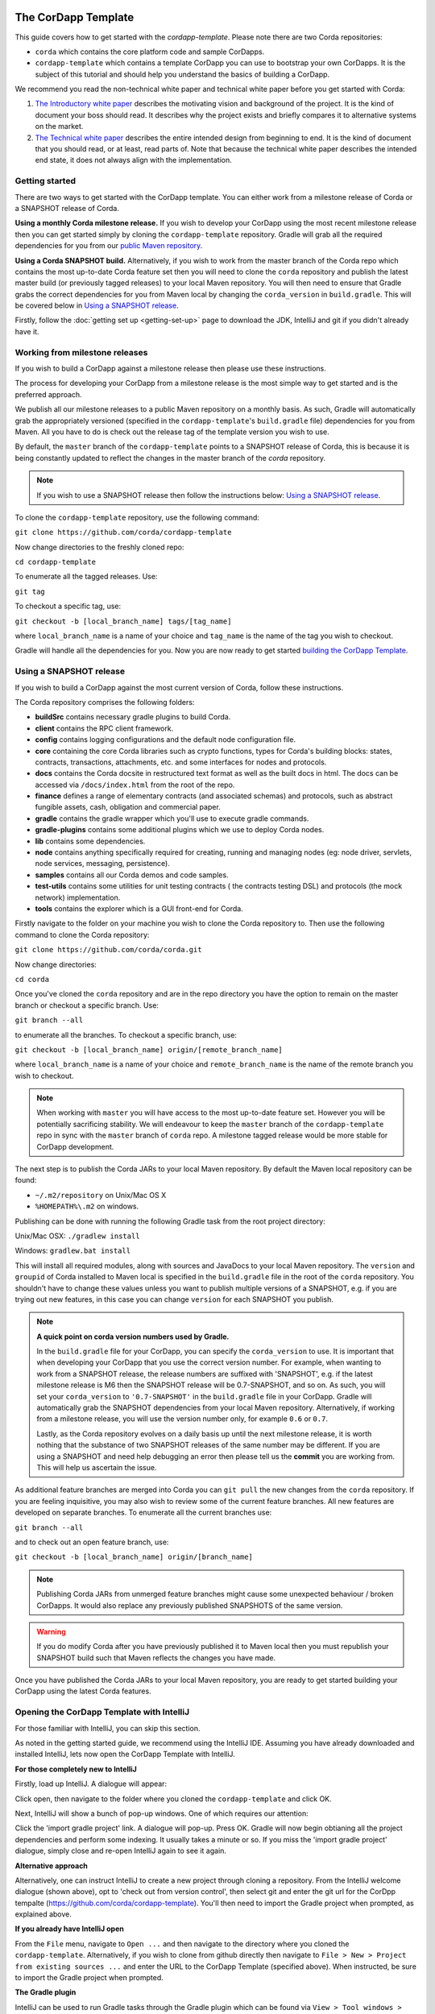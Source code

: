.. highlight:: kotlin
.. raw:: html

   <script type="text/javascript" src="_static/jquery.js"></script>
   <script type="text/javascript" src="_static/codesets.js"></script>

The CorDapp Template
====================

This guide covers how to get started with the `cordapp-template`. Please note there are two Corda repositories:

* ``corda`` which contains the core platform code and sample CorDapps.
* ``cordapp-template`` which contains a template CorDapp you can use to bootstrap your own CorDapps. It is the subject
  of this tutorial and should help you understand the basics of building a CorDapp.

We recommend you read the non-technical white paper and technical white paper before you get started with Corda:

1. `The Introductory white paper <https://docs.corda.r3cev.com/_static/corda-introductory-whitepaper.pdf>`_ describes the
   motivating vision and background of the project. It is the kind of document your boss should read. It describes why the
   project exists and briefly compares it to alternative systems on the market.
2. `The Technical white paper <https://docs.corda.r3cev.com/_static/corda-technical-whitepaper.pdf>`_ describes the entire
   intended design from beginning to end. It is the kind of document that you should read, or at least, read parts of. Note
   that because the technical white paper describes the intended end state, it does not always align with the implementation.

Getting started
---------------

There are two ways to get started with the CorDapp template. You can either work from a milestone release of Corda or a
SNAPSHOT release of Corda.

**Using a monthly Corda milestone release.** If you wish to develop your CorDapp using the most recent milestone release
then you can get started simply by cloning the ``cordapp-template`` repository. Gradle will grab all the required dependencies
for you from our `public Maven repository <https://bintray.com/r3/corda>`_.

**Using a Corda SNAPSHOT build.** Alternatively, if you wish to work from the master branch of the Corda repo which contains
the most up-to-date Corda feature set then you will need to clone the ``corda`` repository and publish the latest master
build (or previously tagged releases) to your local Maven repository. You will then need to ensure that Gradle
grabs the correct dependencies for you from Maven local by changing the ``corda_version`` in ``build.gradle``. This will be
covered below in `Using a SNAPSHOT release`_.

Firstly, follow the :doc:`getting set up <getting-set-up>` page to download the JDK, IntelliJ and git if you didn't
already have it.

Working from milestone releases
-------------------------------

If you wish to build a CorDapp against a milestone release then please use these instructions.

The process for developing your CorDapp from a milestone release is the most simple way to get started and is the preferred
approach.

We publish all our milestone releases to a public Maven repository on a monthly basis. As such, Gradle will automatically
grab the appropriately versioned (specified in the ``cordapp-template``'s ``build.gradle`` file) dependencies for you from Maven.
All you have to do is check out the release tag of the template version you wish to use.

By default, the ``master`` branch of the ``cordapp-template`` points to a SNAPSHOT release of Corda, this is because it is
being constantly updated to reflect the changes in the master branch of the `corda` repository.

.. note:: If you wish to use a SNAPSHOT release then follow the instructions below: `Using a SNAPSHOT release`_.

To clone the ``cordapp-template`` repository, use the following command:

``git clone https://github.com/corda/cordapp-template``

Now change directories to the freshly cloned repo:

``cd cordapp-template``

To enumerate all the tagged releases. Use:

``git tag``

To checkout a specific tag, use:

``git checkout -b [local_branch_name] tags/[tag_name]``

where ``local_branch_name`` is a name of your choice and ``tag_name`` is the name of the tag you wish to checkout.

Gradle will handle all the dependencies for you. Now you are now ready to get started `building the CorDapp Template`_.

Using a SNAPSHOT release
------------------------

If you wish to build a CorDapp against the most current version of Corda, follow these instructions.

The Corda repository comprises the following folders:

* **buildSrc** contains necessary gradle plugins to build Corda.
* **client** contains the RPC client framework.
* **config** contains logging configurations and the default node configuration file.
* **core** containing the core Corda libraries such as crypto functions, types for Corda's building blocks: states,
  contracts, transactions, attachments, etc. and some interfaces for nodes and protocols.
* **docs** contains the Corda docsite in restructured text format as well as the built docs in html. The docs can be
  accessed via ``/docs/index.html`` from the root of the repo.
* **finance** defines a range of elementary contracts (and associated schemas) and protocols, such as abstract fungible
  assets, cash, obligation and commercial paper.
* **gradle** contains the gradle wrapper which you'll use to execute gradle commands.
* **gradle-plugins** contains some additional plugins which we use to deploy Corda nodes.
* **lib** contains some dependencies.
* **node** contains anything specifically required for creating, running and managing nodes (eg: node driver, servlets,
  node services, messaging, persistence).
* **samples** contains all our Corda demos and code samples.
* **test-utils** contains some utilities for unit testing contracts ( the contracts testing DSL) and protocols (the
  mock network) implementation.
* **tools** contains the explorer which is a GUI front-end for Corda.

Firstly navigate to the folder on your machine you wish to clone the Corda repository to. Then use the following command
to clone the Corda repository:

``git clone https://github.com/corda/corda.git``

Now change directories:

``cd corda``

Once you've cloned the ``corda`` repository and are in the repo directory you have the option to remain on the master
branch or checkout a specific branch. Use:

``git branch --all``

to enumerate all the branches. To checkout a specific branch, use:

``git checkout -b [local_branch_name] origin/[remote_branch_name]``

where ``local_branch_name`` is a name of your choice and ``remote_branch_name`` is the name of the remote branch you wish
to checkout.

.. note:: When working with ``master`` you will have access to the most up-to-date feature set. However you will be
  potentially sacrificing stability. We will endeavour to keep the ``master`` branch of the ``cordapp-template`` repo in sync
  with the ``master`` branch of ``corda`` repo. A milestone tagged release would be more stable for CorDapp development.

The next step is to publish the Corda JARs to your local Maven repository. By default the Maven local repository can be
found:

* ``~/.m2/repository`` on Unix/Mac OS X
* ``%HOMEPATH%\.m2`` on windows.

Publishing can be done with running the following Gradle task from the root project directory:

Unix/Mac OSX: ``./gradlew install``

Windows: ``gradlew.bat install``

This will install all required modules, along with sources and JavaDocs to your local Maven repository. The ``version``
and ``groupid`` of Corda installed to Maven local is specified in the ``build.gradle`` file in the root of the ``corda``
repository. You shouldn't have to change these values unless you want to publish multiple versions of a SNAPSHOT, e.g.
if you are trying out new features, in this case you can change ``version`` for each SNAPSHOT you publish.

.. note:: **A quick point on corda version numbers used by Gradle.**

  In the ``build.gradle`` file for your CorDapp, you can specify the ``corda_version`` to use. It is important that when
  developing your CorDapp that you use the correct version number. For example, when wanting to work from a SNAPSHOT
  release, the release numbers are suffixed with 'SNAPSHOT', e.g. if the latest milestone release is M6 then the
  SNAPSHOT release will be 0.7-SNAPSHOT, and so on. As such, you will set your ``corda_version`` to ``'0.7-SNAPSHOT'``
  in the ``build.gradle`` file in your CorDapp. Gradle will automatically grab the SNAPSHOT dependencies from your local
  Maven repository. Alternatively, if working from a milestone release, you will use the version number only, for example
  ``0.6`` or ``0.7``.

  Lastly, as the Corda repository evolves on a daily basis up until the next milestone release, it is worth nothing that
  the substance of two SNAPSHOT releases of the same number may be different. If you are using a SNAPSHOT and need help
  debugging an error then please tell us the **commit** you are working from. This will help us ascertain the issue.

As additional feature branches are merged into Corda you can ``git pull`` the new changes from the ``corda`` repository.
If you are feeling inquisitive, you may also wish to review some of the current feature branches. All new features are
developed on separate branches. To enumerate all the current branches use:

``git branch --all``

and to check out an open feature branch, use:

``git checkout -b [local_branch_name] origin/[branch_name]``

.. note:: Publishing Corda JARs from unmerged feature branches might cause some unexpected behaviour / broken CorDapps.
  It would also replace any previously published SNAPSHOTS of the same version.

.. warning:: If you do modify Corda after you have previously published it to Maven local then you must republish your
  SNAPSHOT build such that Maven reflects the changes you have made.

Once you have published the Corda JARs to your local Maven repository, you are ready to get started building your
CorDapp using the latest Corda features.

Opening the CorDapp Template with IntelliJ
------------------------------------------

For those familiar with IntelliJ, you can skip this section.

As noted in the getting started guide, we recommend using the IntelliJ IDE. Assuming you have already downloaded and
installed IntelliJ, lets now open the CorDapp Template with IntelliJ.

**For those completely new to IntelliJ**

Firstly, load up IntelliJ. A dialogue will appear:

.. image:: resources/intellij-welcome.png
  :width: 400

Click open, then navigate to the folder where you cloned the ``cordapp-template`` and click OK.

Next, IntelliJ will show a bunch of pop-up windows. One of which requires our attention:

.. image:: resources/unlinked-gradle-project.png
  :width: 400

Click the 'import gradle project' link. A dialogue will pop-up. Press OK. Gradle will now begin obtianing all the
project dependencies and perform some indexing. It usually takes a minute or so. If you miss the 'import gradle project'
dialogue, simply close and re-open IntelliJ again to see it again.

**Alternative approach**

Alternatively, one can instruct IntelliJ to create a new project through cloning a repository. From the IntelliJ welcome
dialogue (shown above), opt to 'check out from version control', then select git and enter the git url for the CorDpp tempalte
(https://github.com/corda/cordapp-template). You'll then need to import the Gradle project when prompted, as explained above.

**If you already have IntelliJ open**

From the ``File`` menu, navigate to ``Open ...`` and then navigate to the directory where you cloned the ``cordapp-template``.
Alternatively, if you wish to clone from github directly then navigate to ``File > New > Project from existing sources ...``
and enter the URL to the CorDapp Template (specified above). When instructed, be sure to import the Gradle project when prompted.

**The Gradle plugin**

IntelliJ can be used to run Gradle tasks through the Gradle plugin which can be found via ``View > Tool windows > Gradle``.
All the Gradle projects are listed in the window on the right hand side of the IDE. Click on a project, then 'tasks' to
see all available Gradle tasks.

* For the CorDapp Template repo there will only be one Gradle project listed.
* For the Corda repo there will be many project listed, the root project ``corda`` and associated sub-projects: ``core``,
  ``finance``, ``node``, etc.

.. note:: It's worth noting that when you change branch in the CorDapp template, the ``corda_version`` will change to
   reflect the version of the branch you are working from.

To execute a task, double click it. The output will be shown in a console window.

Building the CorDapp template
=============================

**From the command line**

Firstly, return to your terminal window used above and make sure you are in the ``cordapp-template`` directory.

To build the CorDapp template use the following command:

Unix/Mac OSX: ``./gradlew deployNodes``

Windows: ``gradlew.bat deployNodes``

Building straight away will build the example CorDapp defined the the CorDapp template source. For more information on the example
CorDapp see "The Example CorDapp" section below. Gradle will then grab all the dependencies for you and build the
example CorDapp.

The ``deployNodes`` Gradle task allows you easily create a formation of Corda nodes. In the case of the example CorDapp
we are creating ``four`` nodes.

After the building process has finished to see the newly built nodes, you can navigate to the ``/build/nodes`` folder
located in the ``cordapp-template`` root directory. You can ignore the other folders in ``/build`` for now. The ``nodes``
folder has the following structure:

.. sourcecode:: none

    . nodes
    ├── controller
    │   ├── corda.jar
    │   ├── dependencies
    │   ├── node.conf
    │   └── plugins
    ├── nodea
    │   ├── corda.jar
    │   ├── dependencies
    │   ├── node.conf
    │   └── plugins
    ├── nodeb
    │   ├── corda.jar
    │   ├── dependencies
    │   ├── node.conf
    │   └── plugins
    ├── nodec
    │   ├── corda.jar
    │   ├── dependencies
    │   ├── node.conf
    │   └── plugins
    ├── runnodes
    └── runnodes.bat

There will be one folder generated for each node you build (more on later when we get into the detail of the
``deployNodes`` Gradle task) and a ``runnodes`` shell script (batch file on Widnows).

Each node folder contains the Corda JAR, a folder for dependencies and a folder for plugins (or CorDapps). There is also
a node.conf file. See :doc:`Corda configuration files <corda-configuration-file>`.

**Building from IntelliJ**

Open the Gradle window by selecting ``View > Tool windows > Gradle`` from the main menu. You will see the Gradle window
open on the right hand side of the IDE. Expand `tasks` and then expand `other`. Double click on `deployNodes`. Gradle will
start the build process and output progress to a console window in the IDE.

Running the Sample CorDapp
==========================

Running the Sample CorDapp from the command line
------------------------------------------------

To run the sample CorDapp navigate to the ``build/nodes`` folder and execute the ``runnodes`` shell script with:

Unix: ``./runnodes`` or ``sh runnodes``

Windows: ``runnodes.bat``

The ``runnodes`` scripts should create a terminal tab for each node. In each terminal tab, you'll see the Corda welcome
message and some pertinent config information, see below:

.. sourcecode:: none

     ______               __
    / ____/     _________/ /___ _
   / /     __  / ___/ __  / __ `/         Computer science and finance together.
  / /___  /_/ / /  / /_/ / /_/ /          You should see our crazy Christmas parties!
  \____/     /_/   \__,_/\__,_/

  --- DEVELOPER SNAPSHOT ------------------------------------------------------------

  Logs can be found in                    : /Users/rogerwillis/Documents/Corda/cordapp-template/build/nodes/nodea/logs
  Database connection url is              : jdbc:h2:tcp://10.18.0.196:50661/node
  Node listening on address               : localhost:10004
  Loaded plugins                          : com.example.plugin.ExamplePlugin
  Embedded web server is listening on     : http://10.18.0.196:10005/
  Node started up and registered in 39.0 sec

You'll need to refer to the above later on for the JDBC connection string and port numbers.

Depending on the speed of your machine, it usually takes around 30 seconds for the nodes to finish starting up. If you
want to double check all the nodes are running you can query the 'status' end-point located at
``http://host:post/api/status``.

When booted up, the node will generate a bunch of files and directories in addition to the ones covered above:

.. sourcecode:: none

  .
  ├── artemis
  ├── attachments
  ├── cache
  ├── certificates
  ├── corda.jar
  ├── dependencies
  ├── identity-private-key
  ├── identity-public
  ├── logs
  ├── node.conf
  ├── persistence.mv.db
  └── plugins

Notably:

* **artemis** contains the internal files for Artemis MQ, our message broker.
* **attachments** contains any persisted attachments.
* **certificates** contains the certificate store.
* **identity-private-key** is the node's private key.
* **identity-public** is the node's public key.
* **logs** contains the node's log files.
* **persistence.mv.db** is the h2 database where transactions and other data is persisted.

Additional files and folders are added as the node is running.

Running CorDapps on separate machines
-------------------------------------

Corda nodes can be run on separate machines with little additional configuration to the above instructions.

When you have successfully run the ``deployNodes`` gradle task, choose which nodes you would like to run on separate
machines. Copy the folders for those nodes from ``build/nodes`` to the other machines. Make sure that you set the
``networkMapAddress`` property in ``node.conf`` to the correct hostname:port where the network map service node is
hosted.

The nodes can be run on each machine with ``java -jar corda.jar`` from the node's directory.

Running the example CorDapp via IntelliJ
----------------------------------------

To run the example CorDapp via IntelliJ you can use the ``Run Example CorDapp`` run configuration. Select it from the drop
down menu at the top right-hand side of the IDE and press the green arrow to start the nodes. See image below:

.. image:: resources/run-config-drop-down.png
  :width: 400

The node driver defined in ``/src/main/kotlin/com/example/Main.kt`` allows you to specify how many nodes you would like
to run and the various configuration settings for each node. With the example CorDapp, the Node driver starts four nodes
and sets up an RPC user for all but the "Controller" node (which hosts the notary Service and network map service):

.. sourcecode:: kotlin

  fun main(args: Array<String>) {
      // No permissions required as we are not invoking flows.
      val user = User("user1", "test", permissions = setOf())
      driver(dsl = {
          startNode("Controller", setOf(ServiceInfo(ValidatingNotaryService.type)))
          startNode("NodeA", rpcUsers = listOf(user))
          startNode("NodeB", rpcUsers = listOf(user))
          startNode("NodeC", rpcUsers = listOf(user))
          waitForAllNodesToFinish()
      }, isDebug = true)
  }

To stop the nodes, press the red "stop" button at the top right-hand side of the IDE.

The node driver can also be used to as a basis for `debugging your CorDapp`_

Using the sample CorDapp
========================

Background
----------

The Example CorDapp implements a basic scenario where a buyer wishes to submit purchase orders to a seller. The scenario
defines four nodes:

* **Controller** which hosts the network map service and validating notary service.
* **NodeA** who is the buyer.
* **NodeB** who is the seller.
* **NodeC** an unrelated third party.

NodeA can generate purchase orders for lists and quantities of items and associated metadata such as delivery address
and delivery date. The flows used to facilitate the agreement process always results in an agreement with the seller as
long as the purchase order meets the contract constraints which are defined in ``PurchaseOrderContract.kt``.

All agreed purchase orders between NodeA and NodeB become "shared facts" between NodeA and NodeB. But note that NodeC
won't see any of these transactions or have copies of any of the resulting ``PurchaseOrderState`` objects. This is
because data is only propagated on a need-to-know basis.

Interfaces
----------

The CorDapp defines a few HTTP API end-points and also serves some static web content. The end-points allow you to
list purchase orders and add purchase orders.

The nodes can be found using the following port numbers, defined in build.gradle and the respective node.conf file for
each node found in `build/nodes/NodeX`` etc:

* Controller: ``localhost:10003``
* NodeA:      ``localhost:10005``
* NodeB:      ``localhost:10007``
* NodeC:      ``localhost:10009``

Note that the ``deployNodes`` Gradle task is used to generate the ``node.conf`` files for each node.

As the nodes start-up they should tell you which host and port the embedded web server is running on. The API endpoints
served are as follows:

* ``/api/example/me``
* ``/api/example/peers``
* ``/api/example/purchase-orders``
* ``/api/example/{COUNTERPARTY}/create-purchase-order``

The static web content is served from ``/web/example``.

A purchase order can be created via accessing the ``api/example/create-purchase-order`` end-point directly or through the
the web form hosted at ``/web/example``.

 .. warning:: **The content in ``web/example`` is only available for demonstration purposes and does not implement any
  anti-XSS, anti-XSRF or any other security techniques. Do not copy such code directly into products meant for production use.**

**Submitting a purchase order via HTTP API:**

To create a purchase order from NodeA to NodeB, use:

.. sourcecode:: bash

  echo '{"orderNumber": "1","deliveryDate": "2018-09-15","deliveryAddress": {"city": "London","country": "UK"},"items" : [{"name": "widget","amount": "3"},{"name": "thing","amount": "4"}]}' | curl -T - -H 'Content-Type: application/json' http://localhost:10005/api/example/NodeB/create-purchase-order

Note the port number ``10005`` (NodeA) and NodeB referenced in the API end-point path. This command instructs NodeA to
create and send a purchase order to NodeB. Upon verification and completion of the process, both nodes (but not NodeC) will
have a signed, notarised copy of the purchase order.

**Submitting a purchase order via web/example:**

Navigate to the "create purchase order" button at the top left of the page, enter in the purchase order details e.g.

.. sourcecode:: none

  Counter-party: Select from list
  Order Number:  1
  Delivery Date: 2018-09-15
  City:          London
  Country Code:  UK
  Item name:     Wow such item
  Item amount:   5

and click submit (note you can add additional item types and amounts). Upon pressing submit, the modal dialogue should close.
To check what validation is performed over the purchase order data, have a look at the ``PurchaseOrderContract.Place`` class in
``PurchaseOrderContract.kt`` which defines the following contract constraints (among others not included here):

.. sourcecode:: kotlin

  // Purchase order specific constraints.
  "We only deliver to the UK." by (out.po.deliveryAddress.country == "UK")
  "You must order at least one type of item." by (out.po.items.size > 0)
  "You cannot order zero or negative amounts of an item." by (out.po.items.map(Item::amount).all { it > 0 })
  "You can only order up to 10 items at a time." by (out.po.items.map(Item::amount).sum() <= 10)
  val time = tx.timestamp?.midpoint
  "The delivery date must be in the future." by (out.po.deliveryDate.toInstant() > time)

**Once a purchase order has been submitted:**

Inspect the terminal windows for the nodes. Assume all of the above contract constraints are met, you should see some
activity in the terminal windows for NodeA and NodeB (note: the green ticks are only visible on unix/mac):

*NodeA:*

.. sourcecode:: none

  ✅  Constructing proposed purchase order.
  ✅  Sending purchase order to seller for review.
  ✅  Received partially signed transaction from seller.
  ✅  Verifying signatures and contract constraints.
  ✅  Signing transaction with our private key.
  ✅  Obtaining notary signature.
      ✅  Requesting signature by Notary service
      ✅  Validating response from Notary service
  ✅  Recording transaction in vault.
  ✅  Sending fully signed transaction to seller.
  ✅  Done

*NodeB:*

.. sourcecode:: none

  ✅  Receiving proposed purchase order from buyer.
  ✅  Generating transaction based on proposed purchase order.
  ✅  Signing proposed transaction with our private key.
  ✅  Sending partially signed transaction to buyer and wait for a response.
  ✅  Verifying signatures and contract constraints.
  ✅  Recording transaction in vault.
  ✅  Done

*NodeC:*

.. sourcecode:: none

  You shouldn't see any activity.

Next you can view the newly created purchase order by accessing the vault of NodeA or NodeB:

*Via the HTTP API:*

For NodeA. navigate to http://localhost:10005/api/example/purchase-orders. For NodeB,
navigate to http://localhost:10007/api/example/purchase-orders.

*Via web/example:*

Navigate to http://localhost:10005/web/example the refresh button in the top left-hand side of the page. You should
see the newly created agreement on the page.

**Accessing the h2 database via h2 web console:**

You can connect to the h2 database to see the current state of the ledger, among other data such as the current state of
the network map cache. Firstly, navigate to the folder where you downloaded the h2 web console as part of the pre-requisites
section, above. Change directories to the bin folder:

``cd h2/bin``

Where there are a bunch of shell scripts and batch files. Run the web console:

Unix:

``sh h2.sh``

Windows:

``h2.bat``

The h2 web console should start up in a web browser tab. To connect we first need to obtain a JDBC connection string. Each
node outputs its connection string in the terminal window as it starts up. In a terminal window where a node is running,
look for the following string:

``Database connection url is              : jdbc:h2:tcp://10.18.0.150:56736/node``

you can use the string on the right to connect to the h2 database: just paste it in to the JDBC URL field and click Connect.
You will be presented with a web application that enumerates all the available tables and provides an interface for you to
query them using SQL.

**Using the Example RPC client:**

The ``/src/main/kotlin/com/example/client/ExampleClientRPC.kt`` file is a simple utility which uses the client RPC library
to connect to a node and log the 'placed' purchase orders. It will log any existing purchase orders and listen for any future
purchase orders. If you haven't placed any purchase orders when you connect to to one of the Nodes via RPC then the client will log
and future purchase orders which are agreed.

To build the client use the following gradle task:

``./gradlew runExampleClientRPC``

*To run the client, via IntelliJ:*

Select the 'Run Example RPC Client' run configuration which, by default, connects to NodeA (Artemis port 10004). Click the
Green Arrow to run the client. You can edit the run configuration to connect on a different port.

*Via command line:*

Run the following gradle task:

``./gradlew runExampleClientRPC localhost:10004``

To close the application use ``ctrl+C``. For more information on the client RPC interface and how to build an RPC client
application see:

* :doc:`Client RPC documentation <clientrpc>`
* :doc:`Client RPC tutorial <tutorial-clientrpc-api>`

CorDapp-template Project Structure
----------------------------------

The CorDapp template has the following directory structure:

.. sourcecode:: none

    . cordapp-template
    ├── README.md
    ├── LICENSE
    ├── build.gradle
    ├── config
    │   ├── ...
    ├── gradle
    │   └── ...
    ├── gradle.properties
    ├── gradlew
    ├── gradlew.bat
    ├── lib
    │   ├── ...
    ├── settings.gradle
    └── src
        ├── main
        │   ├── java
        │   ├── kotlin
        │   │   └── com
        │   │       └── example
        │   │           ├── Main.kt
        │   │           ├── api
        │   │           │   └── ExampleApi.kt
        │   │           ├── client
        │   │           │   └── ExampleClientRPC.kt
        │   │           ├── contract
        │   │           │   ├── PurchaseOrderContract.kt
        │   │           │   └── PurchaseOrderState.kt
        │   │           ├── model
        │   │           │   └── PurchaseOrder.kt
        │   │           ├── plugin
        │   │           │   └── ExamplePlugin.kt
        │   │           └── flow
        │   │               └── ExampleFlow.kt
        │   │           └── service
        │   │               └── ExampleService.kt
        │   ├── python
        │   └── resources
        │       ├── META-INF
        │       │   └── services
        │       │       └── net.corda.core.node.CordaPluginRegistry
        │       ├── certificates
        │       │   ├── readme.txt
        │       │   ├── sslkeystore.jks
        │       │   └── truststore.jks
        │       └── exampleWeb
        │           ├── index.html
        │           └── js
        │               └── example.js
        └── test
            ├── java
            ├── kotlin
            │   └── com
            │       └── example
            │           └── ExampleTest.kt
            └── resources

In the file structure above, the most important files and directories to note are:

* The **root directory** contains some gradle files, a README and a LICENSE.
* **config** contains log4j configs.
* **gradle** contains the gradle wrapper, which allows the use of Gradle without installing it yourself and worrying
  about which version is required.
* **lib** contains the Quasar.jar which is required for runtime instrumentation of classes by Quasar.
* **src/main/kotlin** contains the source code for the example CorDapp.
* **src/main/python** contains a python script which accesses nodes via RPC.
* **src/main/resources** contains the certificate store, some static web content to be served by the nodes and the
  PluginServiceRegistry file.
* **src/test/kotlin** contains unit tests for protocols, contracts, etc.

Some elements are covered in more detail below.

The build.gradle File
---------------------

It is usually necessary to make a couple of changes to the ``build.gradle`` file. Here will cover the most pertinent bits.

**The buildscript**

The buildscript is always located at the top of the file. It determines which plugins, task classes, and other classes
are available for use in the rest of the build script. It also specifies version numbers for dependencies, among other
things.

If you are working from a Corda SNAPSHOT release which you have publish to Maven local then ensure that
``corda_version`` is the same as the version of the Corda core modules you published to Maven local. If not then change the
``kotlin_version`` property. Also, if you are working from a previous milestone release, then be sure to ``git checkout``
the correct version of the CorDapp template from the ``cordapp-template`` repo.

.. sourcecode:: groovy

  buildscript {
      ext.kotlin_version = '1.0.4'
      ext.corda_version = '0.5-SNAPSHOT' // Ensure this version is the same as the corda core modules you are using.
      ext.quasar_version = '0.7.6'
      ext.jersey_version = '2.23.1'

      repositories {
        ...
      }

      dependencies {
        ...
      }
  }

**Project dependencies**

If you have any additional external dependencies for your CorDapp then add them below the comment at the end of this
code snippet.package. Use the standard format:

``compile "{groupId}:{artifactId}:{versionNumber}"``

.. sourcecode:: groovy

  dependencies {
      compile "org.jetbrains.kotlin:kotlin-stdlib:$kotlin_version"
      testCompile group: 'junit', name: 'junit', version: '4.11'

      // Corda integration dependencies
      compile "net.corda:client:$corda_version"
      compile "net.corda:core:$corda_version"
      compile "net.corda:contracts:$corda_version"
      compile "net.corda:node:$corda_version"
      compile "net.corda:corda:$corda_version"
      compile "net.corda:test-utils:$corda_version"

      ...

      // Cordapp dependencies
      // Specify your cordapp's dependencies below, including dependent cordapps
  }

For further information about managing dependencies with `look at the Gradle docs <https://docs.gradle.org/current/userguide/dependency_management.html>`_.

**CordFormation**

This is the local node deployment system for CorDapps, the nodes generated are intended to be used for experimenting,
debugging, and testing node configurations but not intended for production or testnet deployment.

In the CorDapp build.gradle file you'll find a ``deployNodes`` task, this is where you configure the nodes you would
like to deploy for testing. See further details below:

.. sourcecode:: groovy

  task deployNodes(type: com.r3corda.plugins.Cordform, dependsOn: ['build']) {
      directory "./build/nodes"                            // The output directory.
      networkMap "Controller"                              // The artemis address of the node to be used as the network map.
      node {
          name "Controller"                                // Artemis name of node to be deployed.
          dirName "controller"                             // Directory to which the node will
          nearestCity "London"                             // For use with the network visualiser.
          advertisedServices = ["corda.notary.validating"] // A list of services you wish the node to offer.
          artemisPort 10002
          webPort 10003                                    // Usually 1 higher than the Artemis port.
          cordapps = []                                    // Add package names of CordaApps.
      }
      node {                                               // Create an additional node.
          name "NodeA"
          dirName "nodea"
          nearestCity "London"
          advertisedServices = []
          artemisPort 10004
          webPort 10005
          cordapps = []
      }
      ...
  }

You can add any number of nodes, with any number of services / CorDapps by editing the templates in ``deployNodes``. The
only requirement is that you must specify a node to run as the network map service and one as the notary service.

.. note:: CorDapps in the current cordapp-template project are automatically registered with all nodes defined in
  ``deployNodes``, although we expect this to change in the near future.

.. warning:: Make sure that there are no port clashes!

When you are finished editing your *CordFormation* the changes will be reflected the next time you run ``./gradlew deployNodes``.

Service Provider Configuration File
-----------------------------------

If you are building a CorDapp from scratch or adding a new CorDapp to the CorDapp-template project then you must provide
a reference to your sub-class of ``CordaPluginRegistry`` in the provider-configuration file in located in the the
``resources/META-INF/services`` directory.

Re-Deploying Your Nodes Locally
-------------------------------

If you need to create any additional nodes you can do it via the ``build.gradle`` file as discussed above in
``the build.gradle file`` and in more detail in the "cordFormation" section.

You may also wish to edit the ``/build/nodes/<node name>/node.conf`` files for your nodes. For more information on
doing this, see the :doc:`Corda configuration file <corda-configuration-file>` page.

Once you have made some changes to your CorDapp you can redeploy it with the following command:

Unix/Mac OSX: ``./gradlew deployNodes``

Windows: ``gradlew.bat deployNodes``

Debugging your CorDapp
----------------------

Debugging is done via IntelliJ and can be done using the following steps.

1. Set your breakpoints.
2. Edit the node driver code in ``Main.kt`` to reflect how many nodes you wish to start along with any other
   configuration options. For example, the below starts 4 nodes, with one being the network map service / notary and
   sets up RPC credentials for 3 of the nodes.

.. sourcecode:: kotlin

    fun main(args: Array<String>) {
        // No permissions required as we are not invoking flows.
        val user = User("user1", "test", permissions = setOf())
        driver(dsl = {
            startNode("Controller", setOf(ServiceInfo(ValidatingNotaryService.type)))
            startNode("NodeA", rpcUsers = listOf(user))
            startNode("NodeB", rpcUsers = listOf(user))
            startNode("NodeC", rpcUsers = listOf(user))
            waitForAllNodesToFinish()
        }, isDebug = true)
    }

3. Select and run the “Run Example CorDapp” run configuration in IntelliJ.
4. IntelliJ will build and run the CorDapp. Observe the console output for the remote debug ports. The “Controller”
   node will generally be on port 5005, with NodeA on port 5006 an so-on.

.. sourcecode:: none

    Listening for transport dt_socket at address: 5008
    Listening for transport dt_socket at address: 5007
    Listening for transport dt_socket at address: 5006

5. Edit the “Debug CorDapp” run configuration with the port of the node you wish to connect to.
6. Run the “Debug CorDapp” run configuration.

